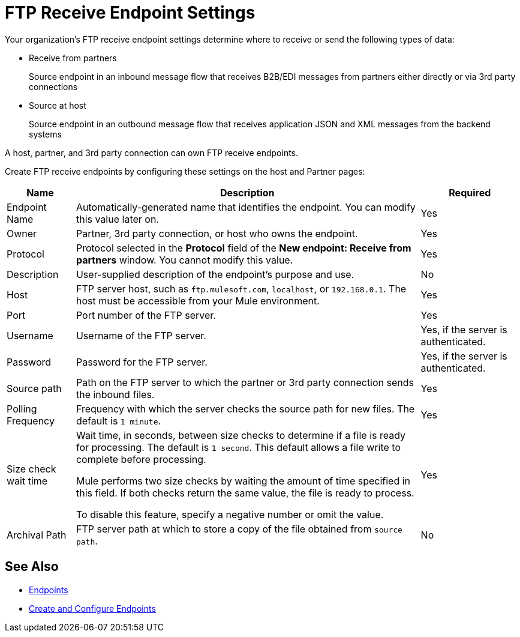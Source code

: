 = FTP Receive Endpoint Settings

Your organization's FTP receive endpoint settings determine where to receive or send the following types of data:

* Receive from partners
+
Source endpoint in an inbound message flow that receives B2B/EDI messages from partners either directly or via 3rd party connections
* Source at host
+
Source endpoint in an outbound message flow that receives application JSON and XML messages from the backend systems

A host, partner, and 3rd party connection can own FTP receive endpoints.

Create FTP receive endpoints by configuring these settings on the host and Partner pages:

[%header%autowidth.spread]
|===
|Name |Description | Required
| Endpoint Name
| Automatically-generated name that identifies the endpoint. You can modify this value later on.
| Yes

| Owner
| Partner, 3rd party connection, or host who owns the endpoint.
| Yes

| Protocol
| Protocol selected in the *Protocol* field of the *New endpoint: Receive from partners* window. You cannot modify this value.
| Yes

| Description
| User-supplied description of the endpoint's purpose and use.
| No

| Host
| FTP server host, such as `ftp.mulesoft.com`, `localhost`, or `192.168.0.1`. The host must be accessible from your Mule environment.
| Yes

| Port
| Port number of the FTP server.
| Yes

| Username
| Username of the FTP server.
| Yes, if the server is authenticated.

| Password
| Password for the FTP server.
| Yes, if the server is authenticated.

| Source path
| Path on the FTP server to which the partner or 3rd party connection sends the inbound files.
| Yes

| Polling Frequency
| Frequency with which the server checks the source path for new files. The default is `1 minute`.
| Yes

| Size check wait time
| Wait time, in seconds, between size checks to determine if a file is ready for processing. The default is `1 second`. This default allows a file write to complete before processing.

Mule performs two size checks by waiting the amount of time specified in this field. If both checks return the same value, the file is ready to process.

To disable this feature, specify a negative number or omit the value.

| Yes

| Archival Path
| FTP server path at which to store a copy of the file obtained from `source path`.
| No
|===

== See Also

* xref:endpoints.adoc[Endpoints]
* xref:create-endpoint.adoc[Create and Configure Endpoints]
